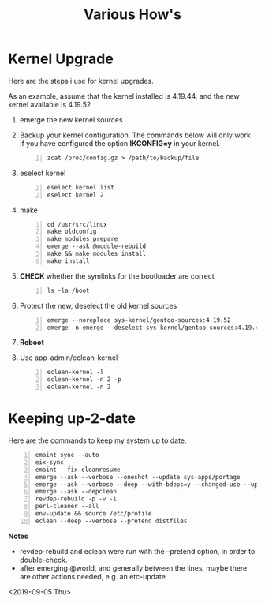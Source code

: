 #+TITLE: Various How's
#+OPTIONS: ^:nil
#+OPTIONS: toc:nil

* Kernel Upgrade

Here are the steps i use for kernel upgrades.

As an example, assume that the kernel installed is 4.19.44, and the new kernel available is 4.19.52

1. emerge the new kernel sources
   
2. Backup your kernel configuration. The commands below will only work if you have configured the option *IKCONFIG=y* in your kernel.

   #+begin_example -n
   zcat /proc/config.gz > /path/to/backup/file
   #+end_example

3. eselect kernel
   
   #+begin_example +n
   eselect kernel list
   eselect kernel 2 
   #+end_example

4. make
   
   #+begin_example +n
   cd /usr/src/linux
   make oldconfig
   make modules_prepare
   emerge --ask @module-rebuild
   make && make modules_install
   make install
   #+end_example

5. *CHECK* whether the symlinks for the bootloader are correct
   
   #+begin_example +n
   ls -la /boot
   #+end_example

6. Protect the new, deselect the old kernel sources
   
   #+begin_example +n
   emerge --noreplace sys-kernel/gentoo-sources:4.19.52
   emerge -n emerge --deselect sys-kernel/gentoo-sources:4.19.44
   #+end_example

7. *Reboot*

8. Use app-admin/eclean-kernel
    
   #+begin_example +n
   eclean-kernel -l
   eclean-kernel -n 2 -p
   eclean-kernel -n 2
   #+end_example

* Keeping up-2-date 

Here are the commands to keep my system up to date.

#+begin_example -n
emaint sync --auto
eix-sync
emaint --fix cleanresume
emerge --ask --verbose --oneshot --update sys-apps/portage
emerge --ask --verbose --deep --with-bdeps=y --changed-use --update @world
emerge --ask --depclean
revdep-rebuild -p -v -i
perl-cleaner --all
env-update && source /etc/profile
eclean --deep --verbose --pretend distfiles
#+end_example

*Notes*
 - revdep-rebuild and eclean were run with the --pretend option, in order to double-check.
 - after emerging @world, and generally between the lines, maybe there are other actions needed, e.g. an etc-update


<2019-09-05 Thu>
